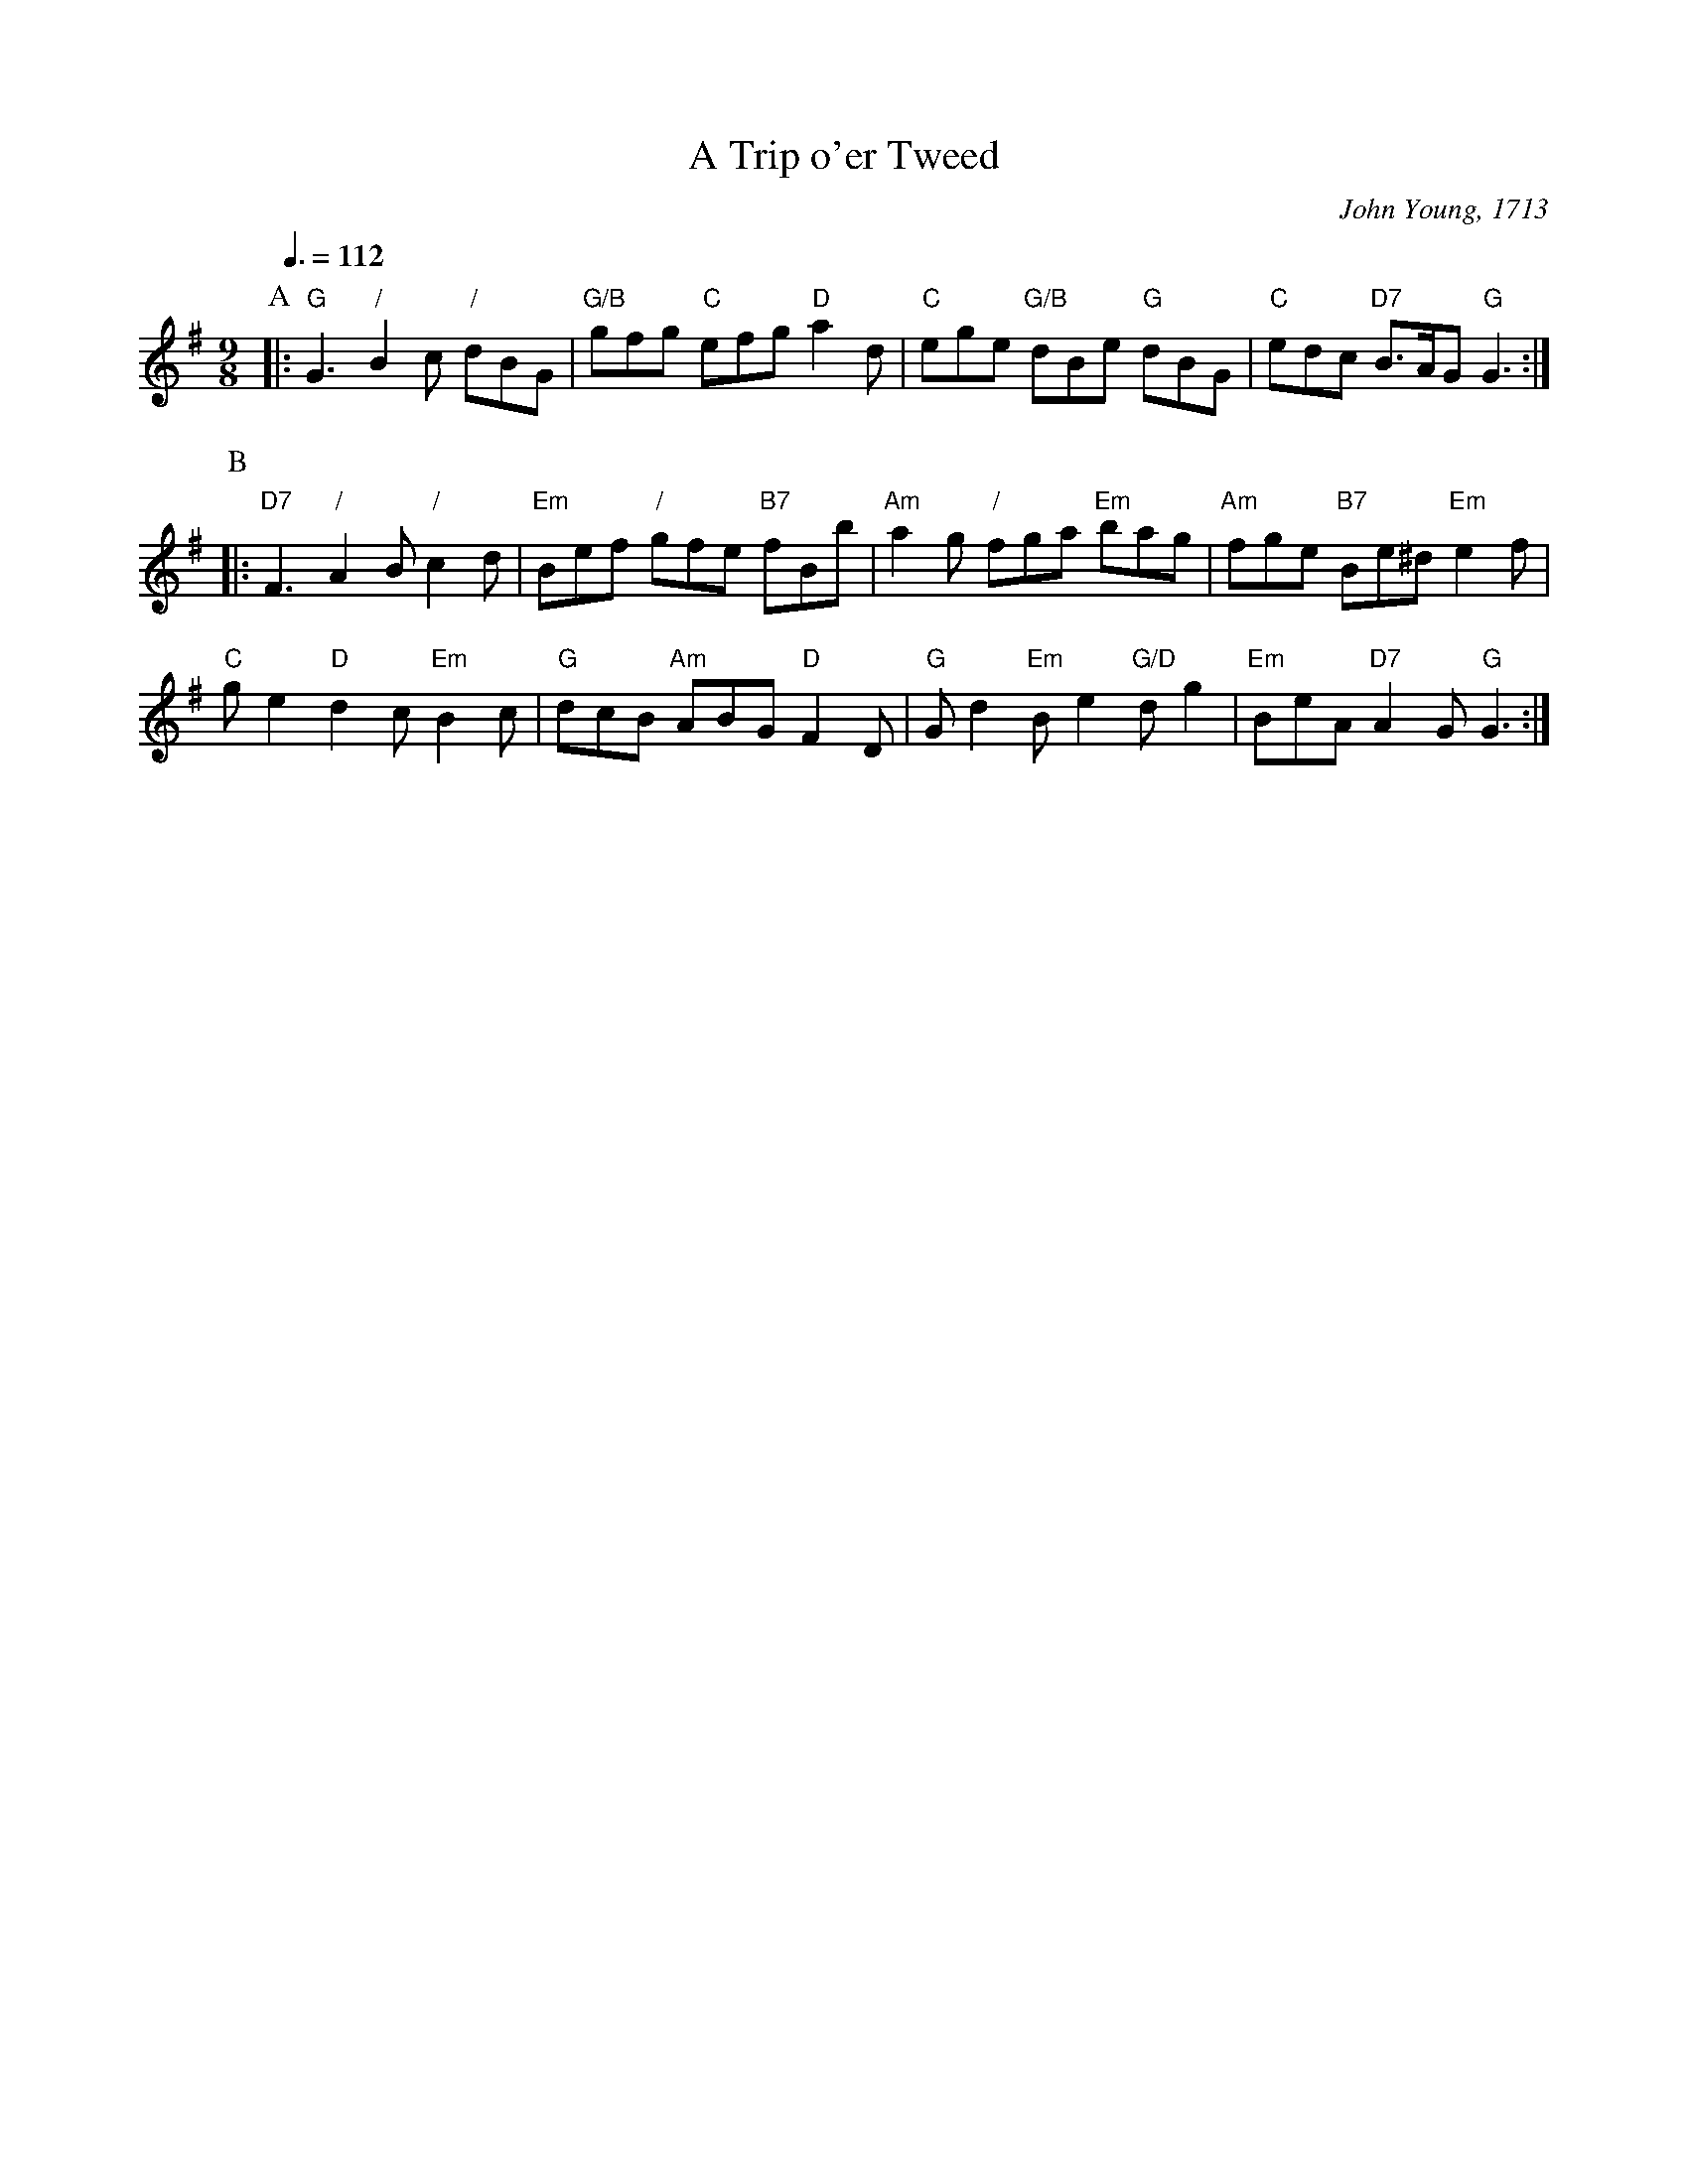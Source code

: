X:747
T:A Trip o'er Tweed
C:John Young, 1713
L:1/8
M:9/8
S:Colin Hume's website,  colinhume.com  - chords can also be printed below the stave.
Q:3/8=112
K:G
P:A
|: "G"G3 "/"B2c "/"dBG | "G/B"gfg "C"efg "D"a2d | "C"ege "G/B"dBe "G"dBG | "C"edc "D7"B3/A/G "G"G3 :|
P:B
|: "D7"F3 "/"A2B "/"c2d | "Em"Bef "/"gfe "B7"fBb | "Am"a2g "/"fga "Em"bag | "Am"fge "B7"Be^d "Em"e2f |
"C"ge2 "D"d2c "Em"B2c | "G"dcB "Am"ABG "D"F2D | "G"Gd2 "Em"Be2 "G/D"dg2 | "Em"BeA "D7"A2G "G"G3 :|
